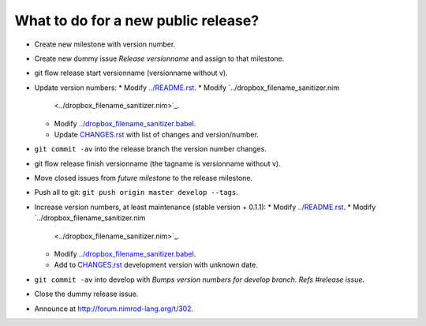 What to do for a new public release?
====================================

* Create new milestone with version number.
* Create new dummy issue `Release versionname` and assign to that milestone.
* git flow release start versionname (versionname without v).
* Update version numbers:
  * Modify `../README.rst <../README.rst>`_.
  * Modify `../dropbox_filename_sanitizer.nim
    <../dropbox_filename_sanitizer.nim>`_.
  * Modify `../dropbox_filename_sanitizer.babel
    <../dropbox_filename_sanitizer.babel>`_.
  * Update `CHANGES.rst <CHANGES.rst>`_ with list of changes and
    version/number.
* ``git commit -av`` into the release branch the version number changes.
* git flow release finish versionname (the tagname is versionname without v).
* Move closed issues from `future milestone` to the release milestone.
* Push all to git: ``git push origin master develop --tags``.
* Increase version numbers, at least maintenance (stable version + 0.1.1):
  * Modify `../README.rst <../README.rst>`_.
  * Modify `../dropbox_filename_sanitizer.nim
    <../dropbox_filename_sanitizer.nim>`_.
  * Modify `../dropbox_filename_sanitizer.babel
    <../dropbox_filename_sanitizer.babel>`_.
  * Add to `CHANGES.rst <CHANGES.rst>`_ development version with unknown date.
* ``git commit -av`` into develop with *Bumps version numbers for develop
  branch. Refs #release issue*.
* Close the dummy release issue.
* Announce at
  `http://forum.nimrod-lang.org/t/302 <http://forum.nimrod-lang.org/t/302>`_.
